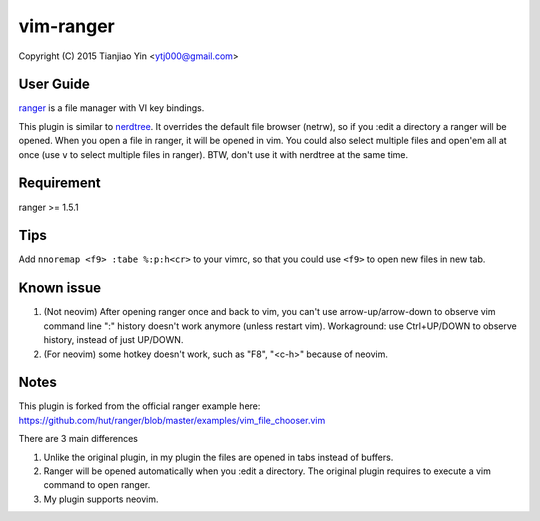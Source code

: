vim-ranger
==========

Copyright (C) 2015 Tianjiao Yin <ytj000@gmail.com>

User Guide
----------

`ranger <http://ranger.nongnu.org/>`_ is a file manager with VI key bindings.

This plugin is similar to `nerdtree <https://github.com/scrooloose/nerdtree>`_. 
It overrides the default file browser (netrw), so if you :edit a directory a ranger will be opened. 
When you open a file in ranger, it will be opened in vim.
You could also select multiple files and open'em all at once (use ``v`` to select multiple files in ranger).
BTW, don't use it with nerdtree at the same time. 

Requirement
------------

ranger >= 1.5.1

Tips
-----

Add ``nnoremap <f9> :tabe %:p:h<cr>`` to your vimrc, so that you could use ``<f9>`` to open new files in new tab.

Known issue
-----------

1. (Not neovim) After opening ranger once and back to vim, you can't use arrow-up/arrow-down to observe vim command line ":" history doesn't work anymore (unless restart vim).
   Workaground: use Ctrl+UP/DOWN to observe history, instead of just UP/DOWN.
2. (For neovim) some hotkey doesn't work, such as "F8", "<c-h>" because of neovim.

Notes
-----

This plugin is forked from the official ranger example here:
https://github.com/hut/ranger/blob/master/examples/vim_file_chooser.vim

There are 3 main differences

1. Unlike the original plugin, in my plugin the files are opened in tabs instead of buffers.
2. Ranger will be opened automatically when you :edit a directory. The original plugin requires to execute a vim command to open ranger.
3. My plugin supports neovim.
